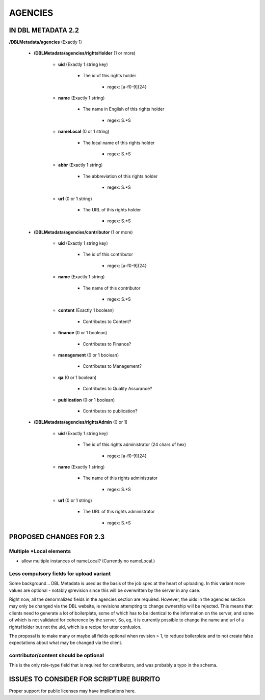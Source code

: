 ########
AGENCIES
########

*******************
IN DBL METADATA 2.2
*******************

**/DBLMetadata/agencies** (Exactly 1)

   * **/DBLMetadata/agencies/rightsHolder** (1 or more)

      * **uid** (Exactly 1 string key)

         * The id of this rights holder

            * regex: [a-f0-9]{24}

      * **name** (Exactly 1 string)

         * The name in English of this rights holder

            * regex: \S.*\S

      * **nameLocal** (0 or 1 string)

         * The local name of this rights holder

            * regex: \S.*\S

      * **abbr** (Exactly 1 string)

         * The abbreviation of this rights holder

            * regex: \S.*\S

      * **url** (0 or 1 string)

         * The URL of this rights holder

            * regex: \S.*\S

   * **/DBLMetadata/agencies/contributor** (1 or more)

      * **uid** (Exactly 1 string key)

         * The id of this contributor

            * regex: [a-f0-9]{24}

      * **name** (Exactly 1 string)

         * The name of this contributor

            * regex: \S.*\S

      * **content** (Exactly 1 boolean)

         * Contributes to Content?

      * **finance** (0 or 1 boolean)

         * Contributes to Finance?

      * **management** (0 or 1 boolean)

         * Contributes to Management?

      * **qa** (0 or 1 boolean)

         * Contributes to Quality Assurance?

      * **publication** (0 or 1 boolean)

         * Contributes to publication?

   * **/DBLMetadata/agencies/rightsAdmin** (0 or 1)

      * **uid** (Exactly 1 string key)

         * The id of this rights administrator (24 chars of hex)

            * regex: [a-f0-9]{24}

      * **name** (Exactly 1 string)

         * The name of this rights administrator

            * regex: \S.*\S

      * **url** (0 or 1 string)

         * The URL of this rights administrator

            * regex: \S.*\S

************************
PROPOSED CHANGES FOR 2.3
************************

-------------------------
Multiple \*Local elements
-------------------------

* allow multiple instances of nameLocal? (Currently no nameLocal.)

-----------------------------------------
Less compulsory fields for upload variant
-----------------------------------------

Some background... DBL Metadata is used as the basis of the job spec at the heart of uploading. In this
variant more values are optional - notably @revision since this will be overwritten by
the server in any case.

Right now, all the denormalized fields in the agencies section are required. However, the uids in the agencies
section may only be changed via the DBL website, ie revisions
attempting to change ownership will be rejected. This means that clients need to generate a lot of boilerplate,
some of which has to be identical to the information on the server, and some of which is not validated for coherence
by the server. So, eg, it is currently possible to change the name and url of a rightsHolder but not the uid, which
is a recipe for utter confusion.

The proposal is to make many or maybe all fields optional when revision > 1, to reduce boilerplate and to not create
false expectations about what may be changed via the client.

--------------------------------------
contributor/content should be optional
--------------------------------------

This is the only role-type field that is required for contributors, and was probably a typo in the schema.

****************************************
ISSUES TO CONSIDER FOR SCRIPTURE BURRITO
****************************************

Proper support for public licenses may have implications here.
